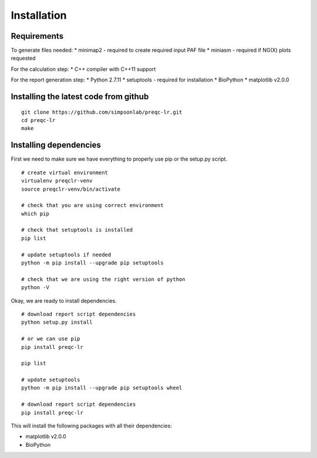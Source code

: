 .. _installation.rst

Installation
================

Requirements
-------------

To generate files needed:
* minimap2 - required to create required input PAF file
* miniasm - required if NG(X) plots requested

For the calculation step:
* C++ compiler with C++11 support

For the report generation step:
* Python 2.7.11
* setuptools - required for installation
* BioPython
* matplotlib v2.0.0

Installing the latest code from github
----------------------------------------
::

    git clone https://github.com/simpsonlab/preqc-lr.git
    cd preqc-lr
    make

Installing dependencies
---------------------------------------

First we need to make sure we have everything to properly use pip or the setup.py script.

::

    # create virtual environment
    virtualenv preqclr-venv
    source preqclr-venv/bin/activate

    # check that you are using correct environment
    which pip

    # check that setuptools is installed
    pip list    

    # update setuptools if needed
    python -m pip install --upgrade pip setuptools

    # check that we are using the right version of python
    python -V

Okay, we are ready to install dependencies.

::   

    # download report script dependencies 
    python setup.py install

    # or we can use pip
    pip install preqc-lr

    pip list

    # update setuptools
    python -m pip install --upgrade pip setuptools wheel

    # download report script dependencies
    pip install preqc-lr

This will install the following packages with all their dependencies:

* matplotlib v2.0.0
* BioPython

